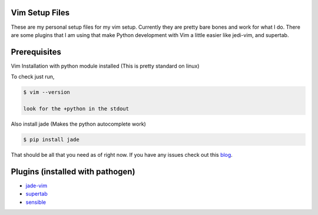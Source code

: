 Vim Setup Files
===============

These are my personal setup files for my vim setup. Currently they are pretty bare bones and work for what I do. There are some plugins that I am using that make Python development with Vim a little easier like jedi-vim, and supertab. 

Prerequisites
=============

Vim Installation with python module installed (This is pretty standard on linux) 

To check just run, 

.. code-block:: vim

    $ vim --version

    look for the +python in the stdout

Also install jade (Makes the python autocomplete work)

.. code-block:: vim

    $ pip install jade

That should be all that you need as of right now. If you have any issues check out this `blog <http://redkrieg.com/2012/12/11/writing-python-like-a-jedi/>`_.

Plugins (installed with pathogen)
=================================

* `jade-vim <https://github.com/davidhalter/jedi-vim>`_

* `supertab <https://github.com/ervandew/supertab>`_

* `sensible <https://github.com/tpope/vim-sensible>`_
